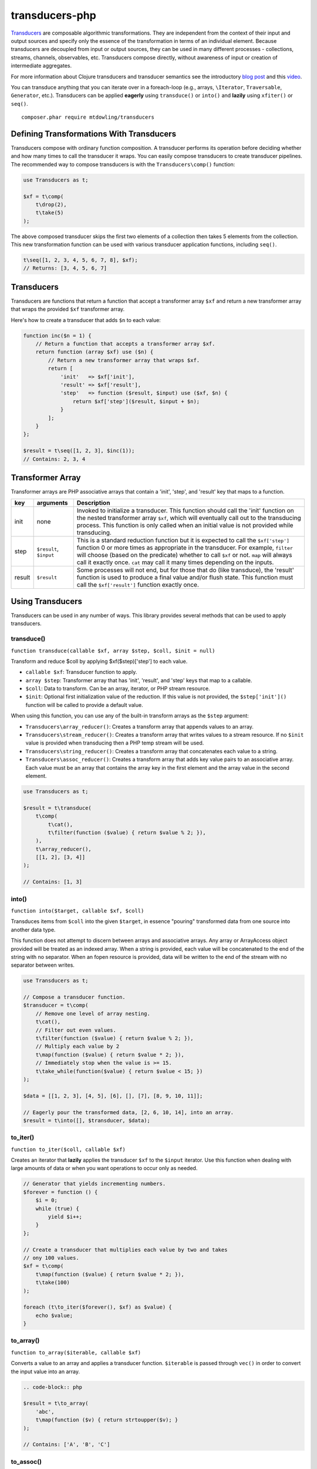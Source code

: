 ===============
transducers-php
===============

`Transducers <http://clojure.org/transducers>`_ are composable algorithmic
transformations. They are independent from the context of their input and
output sources and specify only the essence of the transformation in terms of
an individual element. Because transducers are decoupled from input or output
sources, they can be used in many different processes - collections, streams,
channels, observables, etc. Transducers compose directly, without awareness of
input or creation of intermediate aggregates.

For more information about Clojure transducers and transducer semantics see the
introductory `blog post <http://blog.cognitect.com/blog/2014/8/6/transducers-are-coming>`_
and this `video <https://www.youtube.com/watch?v=6mTbuzafcII>`_.

You can transduce anything that you can iterate over in a foreach-loop (e.g.,
arrays, ``\Iterator``, ``Traversable``, ``Generator``, etc.). Transducers can
be applied **eagerly** using ``transduce()`` or ``into()`` and **lazily** using
``xfiter()`` or ``seq()``.

::

    composer.phar require mtdowling/transducers

Defining Transformations With Transducers
-----------------------------------------

Transducers compose with ordinary function composition. A transducer performs
its operation before deciding whether and how many times to call the transducer
it wraps. You can easily compose transducers to create transducer pipelines.
The recommended way to compose transducers is with the ``Transducers\comp()``
function:

.. code-block:: php

    use Transducers as t;

    $xf = t\comp(
        t\drop(2),
        t\take(5)
    );

The above composed transducer skips the first two elements of a collection then
takes 5 elements from the collection. This new transformation function can
be used with various transducer application functions, including ``seq()``.

.. code-block:: php

    t\seq([1, 2, 3, 4, 5, 6, 7, 8], $xf);
    // Returns: [3, 4, 5, 6, 7]

Transducers
-----------

Transducers are functions that return a function that accept a transformer
array ``$xf`` and return a new transformer array that wraps the provided
``$xf`` transformer array.

Here's how to create a transducer that adds ``$n`` to each value:

.. code-block:: php

    function inc($n = 1) {
        // Return a function that accepts a transformer array $xf.
        return function (array $xf) use ($n) {
            // Return a new transformer array that wraps $xf.
            return [
                'init'   => $xf['init'],
                'result' => $xf['result'],
                'step'   => function ($result, $input) use ($xf, $n) {
                    return $xf['step']($result, $input + $n);
                }
            ];
        }
    };

    $result = t\seq([1, 2, 3], $inc(1));
    // Contains: 2, 3, 4

.. _transformer-link:

Transformer Array
-----------------

Transformer arrays are PHP associative arrays that contain a 'init', 'step',
and 'result' key that maps to a function.

+--------+-------------------------+------------------------------------------+
|   key  |        arguments        |                  Description             |
+========+=========================+==========================================+
|  init  |           none          | Invoked to initialize a transducer. This |
|        |                         | function should call the 'init' function |
|        |                         | on the nested transformer array ``$xf``, |
|        |                         | which will eventually call out to the    |
|        |                         | transducing process. This function is    |
|        |                         | only called when an initial value is not |
|        |                         | provided while transducing.              |
+--------+-------------------------+------------------------------------------+
|  step  | ``$result``, ``$input`` | This is a standard reduction function    |
|        |                         | but it is expected to call the           |
|        |                         | ``$xf['step']`` function 0 or more       |
|        |                         | times as appropriate in the transducer.  |
|        |                         | For example, ``filter`` will choose      |
|        |                         | (based on the predicate) whether to call |
|        |                         | ``$xf`` or not. ``map`` will always call |
|        |                         | it exactly once. ``cat`` may call it     |
|        |                         | many times depending on the inputs.      |
+--------+-------------------------+------------------------------------------+
| result |       ``$result``       | Some processes will not end, but for     |
|        |                         | those that do (like transduce), the      |
|        |                         | 'result' function is used to produce     |
|        |                         | a final value and/or flush state. This   |
|        |                         | function must call the ``$xf['result']`` |
|        |                         | function exactly once.                   |
+--------+-------------------------+------------------------------------------+

Using Transducers
-----------------

Transducers can be used in any number of ways. This library provides several
methods that can be used to apply transducers.

transduce()
~~~~~~~~~~~

``function transduce(callable $xf, array $step, $coll, $init = null)``

Transform and reduce $coll by applying $xf($step)['step'] to each value.

- ``callable $xf``: Transducer function to apply.
- ``array $step``: Transformer array that has 'init', 'result', and 'step' keys
  that map to a callable.
- ``$coll``: Data to transform. Can be an array, iterator, or PHP stream
  resource.
- ``$init``: Optional first initialization value of the reduction. If this
  value is not provided, the ``$step['init']()`` function will be called to
  provide a default value.

When using this function, you can use any of the built-in transform arrays as
the ``$step`` argument:

- ``Transducers\array_reducer()``: Creates a transform array that appends
  values to an array.
- ``Transducers\stream_reducer()``: Creates a transform array that writes
  values to a stream resource. If no ``$init`` value is provided when
  transducing then a PHP temp stream will be used.
- ``Transducers\string_reducer()``: Creates a transform array that concatenates
  each value to a string.
- ``Transducers\assoc_reducer()``: Creates a transform array that adds key value
  pairs to an associative array. Each value must be an array that contains the
  array key in the first element and the array value in the second element.

.. code-block:: php

    use Transducers as t;

    $result = t\transduce(
        t\comp(
            t\cat(),
            t\filter(function ($value) { return $value % 2; }),
        ),
        t\array_reducer(),
        [[1, 2], [3, 4]]
    );

    // Contains: [1, 3]

into()
~~~~~~

``function into($target, callable $xf, $coll)``

Transduces items from ``$coll`` into the given ``$target``, in essence
"pouring" transformed data from one source into another data type.

This function does not attempt to discern between arrays and associative
arrays. Any array or ArrayAccess object provided will be treated as an
indexed array. When a string is provided, each value will be concatenated to
the end of the string with no separator. When an fopen resource is provided,
data will be written to the end of the stream with no separator between
writes.

.. code-block:: php

    use Transducers as t;

    // Compose a transducer function.
    $transducer = t\comp(
        // Remove one level of array nesting.
        t\cat(),
        // Filter out even values.
        t\filter(function ($value) { return $value % 2; }),
        // Multiply each value by 2
        t\map(function ($value) { return $value * 2; }),
        // Immediately stop when the value is >= 15.
        t\take_while(function($value) { return $value < 15; })
    );

    $data = [[1, 2, 3], [4, 5], [6], [], [7], [8, 9, 10, 11]];

    // Eagerly pour the transformed data, [2, 6, 10, 14], into an array.
    $result = t\into([], $transducer, $data);

to_iter()
~~~~~~~~~

``function to_iter($coll, callable $xf)``

Creates an iterator that **lazily** applies the transducer ``$xf`` to the
``$input`` iterator. Use this function when dealing with large amounts of data
or when you want operations to occur only as needed.

.. code-block:: php

    // Generator that yields incrementing numbers.
    $forever = function () {
        $i = 0;
        while (true) {
            yield $i++;
        }
    };

    // Create a transducer that multiplies each value by two and takes
    // ony 100 values.
    $xf = t\comp(
        t\map(function ($value) { return $value * 2; }),
        t\take(100)
    );

    foreach (t\to_iter($forever(), $xf) as $value) {
        echo $value;
    }

to_array()
~~~~~~~~~~

``function to_array($iterable, callable $xf)``

Converts a value to an array and applies a transducer function. ``$iterable``
is passed through ``vec()`` in order to convert the input value into an array.

.. code-block:: php

    .. code-block:: php

    $result = t\to_array(
        'abc',
        t\map(function ($v) { return strtoupper($v); }
    );

    // Contains: ['A', 'B', 'C']

to_assoc()
~~~~~~~~~~

``function to_assoc($iterable, callable $xf)``

Creates an associative array using the provided input while applying
``$xf`` to each value. Values are converted to arrays that contain the
array key in the first element and the array value in the second.

.. code-block:: php

    $result = t\to_assoc(
        ['a' => 1, 'b' => 2],
        t\map(function ($v) { return [$v[0], $v[1] + 1]; }
    );

    assert($result == ['a' => 2, 'b' => 3]);

to_string()
~~~~~~~~~~~

``function to_string($iterable, callable $xf)``

Converts a value to a string and applies a transducer function to each
character. ``$iterable`` is passed through ``vec()`` in order to convert the
input value into an array.

.. code-block:: php

    echo t\to_string(
        ['a', 'b', 'c'],
        t\map(function ($v) { return strtoupper($v); }
    );

    // Outputs: ABC

seq()
~~~~~

``function seq($coll, callable $xf)``

Returns the same data type passed in as ``$coll`` with ``$xf`` applied.

``seq()`` using the following logic when returning values:

- ``array``: Returns an array using the provided array.
- ``associative array``: Turn the provided array into an indexed array, meaning
  that each value passed to the ``step`` reduce function is an array where
  the first element is the key and the second element is the value. When
  completed, ``seq()`` returns an associative array.
- ``\Iterator``: Returns an iterator in which ``$xf`` is applied lazily.
- ``resource``: Reads single bytes from the provided value and returns a new
  fopen resource that contains the bytes from the input resource after applying
  ``$xf``.
- ``string``: Passes each character from the string through to each step
  function and returns a string.

.. code-block:: php

    // Give an array and get back an array
    $result = t\seq([1, false, 3], t\compact());
    assert($result === [1, 3]);

    // Give an iterator and get back an iterator
    $result = t\seq(new ArrayIterator([1, false, 3]), t\compact());
    assert($result instanceof \Iterator);

    // Give a stream and get back a stream.
    $stream = fopen('php://temp', 'w+');
    fwrite($stream, '012304');
    rewind($stream);
    $result = t\seq($stream, t\compact());
    assert($result == '1234');

    // Give a string and get back a string
    $result = t\seq('abc', t\map(function ($v) { return strtoupper($v); }));
    assert($result === 'abc');

    // Give an associative array and get back an associative array.
    $data = ['a' => 1, 'b' => 2];
    $result = t\seq('abc', t\map(function ($v) {
        return [strtoupper($v[0]), $v[1]];
    }));
    assert($result === ['A' => 1, 'B' => 2]);

Available Transducers
---------------------

map()
~~~~~

``function map(callable $f)``

Applies a map function ``$f`` to each value in a collection.

.. code-block:: php

    $data = ['a', 'b', 'c'];
    $xf = t\map(function ($value) { return strtoupper($value); });
    assert(t\seq($data, $xf) == ['A', 'B', 'C']);

filter()
~~~~~~~~

``function filter(callable $pred)``

Filters values that do not satisfy the predicate function ``$pred``.

.. code-block:: php

    $data = [1, 2, 3, 4];
    $odd = function ($value) { return $value % 2; };
    $result = t\seq($data, t\filter($odd));
    assert($result == [1, 3]);

remove()
~~~~~~~~

``function remove(callable $pred)``

Removes anything from a sequence that satisfied ``$pred``.

.. code-block:: php

    $data = [1, 2, 3, 4];
    $odd = function ($value) { return $value % 2; };
    $result = t\seq($data, t\remove($odd));
    assert($result = [2, 4]);

cat()
~~~~~

``function cat()``

Concatenates items from nested lists.

.. code-block:: php

    $data = [[1, 2], [3], [], [4, 5]];
    $result = t\seq($data, t\cat());
    assert($result == [1, 2, 3, 4, 5]);

mapcat()
~~~~~~~~

``function mapcat(callable $f)``

Applies a map function to a collection and concats them into one less level of
nesting.

.. code-block:: php

    $data = [[1, 2], [3], [], [4, 5]];
    $xf = t\mapcat(function ($value) { return array_sum($value); });
    $result = t\seq($data, $xf);
    assert($result == [3, 3, 0, 9]);

partition()
~~~~~~~~~~~

``function partition($size)``

Partitions the source into arrays of size ``$size``. When transformer
completes, the array will be stepped with any remaining items.

.. code-block:: php

    $data = [1, 2, 3, 4, 5];
    $result = t\seq($data, t\partition(2));
    assert($result == [[1, 2], [3, 4], [5]]);

take()
~~~~~~

``function take($n);``

Takes ``$n`` number of values from a collection.

.. code-block:: php

    $data = [1, 2, 3, 4, 5];
    $result = t\seq($data, t\take(2));
    assert($result == [1, 2]);

take_while()
~~~~~~~~~~~~

``function take_while(callable $pred)``

Takes from a collection while the predicate function ``$pred`` returns true.

.. code-block:: php

    $data = [1, 2, 3, 4, 5];
    $xf = t\take_while(function ($value) { return $value < 4; });
    $result = t\seq($data, $xf);
    assert($result == [1, 2, 3]);

take_nth()
~~~~~~~~~~

``function take_nth($nth)``

Takes every nth item from a sequence of values.

.. code-block:: php

    $data = [1, 2, 3, 4, 5, 6];
    $result = t\seq($data, t\take_nth(2));
    assert($result == [1, 3, 5]);

drop()
~~~~~~

``function drop($n)``

Drops ``$n`` items from the beginning of the input sequence.

.. code-block:: php

    $data = [1, 2, 3, 4, 5];
    $result = t\seq($data, t\drop(2));
    assert($result == [3, 4, 5]);

drop_while()
~~~~~~~~~~~~

``function drop_while(callable $pred)``

Drops values from a sequence so long as the predicate function ``$pred``
returns true.

.. code-block:: php

    $data = [1, 2, 3, 4, 5];
    $xf = t\drop_while(function ($value) { return $value < 3; });
    $result = t\seq($data, $xf);
    assert($result == [3, 4, 5]);

replace()
~~~~~~~~~

``function replace(array $smap)``

Given a map of replacement pairs and a collection, returns a sequence where any
elements equal to a key in ``$smap`` are replaced with the corresponding
``$smap`` value.

.. code-block:: php

    $data = ['hi', 'there', 'guy', '!'];
    $xf = t\replace(['hi' => 'You', '!' => '?']);
    $result = t\seq($data, $xf);
    assert($result == ['You', 'there', 'guy', '?']);

keep()
~~~~~~

``function keep(callable $f)``

Keeps ``$f`` items for which ``$f`` does not return null.

.. code-block:: php

    $result = t\seq(
        [0, false, null, true],
        t\keep(function ($value) { return $value; })
    );

    assert($result == [0, false, true]);

keep_indexed()
~~~~~~~~~~~~~~

``function keep_indexed(callable $f)``

Returns a sequence of the non-null results of ``$f($index, $input)``.

.. code-block:: php

    $result = t\seq(
        [0, false, null, true],
        t\keep_indexed(function ($index, $input) {
            echo $index . ':' . json_encode($input) . ', ';
            return $input;
        })
    );

    assert($result == [0, false, true]);

    // Will echo: 0:0, 1:false, 2:null, 3:true,

dedupe()
~~~~~~~~

``function dedupe()``

Removes duplicates that occur in order (keeping the first in a sequence of
duplicate values).

.. code-block:: php

    $result = t\seq(
        ['a', 'b', 'b', 'c', 'c', 'c', 'b'],
        t\dedupe()
    );

    assert($result == ['a', 'b', 'c', 'b']);

interpose()
~~~~~~~~~~~

``function interpose($separator)``

Adds a separator between each item in the sequence.

.. code-block:: php

    $result = t\seq(['a', 'b', 'c'], t\interpose('-'));
    assert($result == ['a', '-', 'b', '-', 'c']);

tap()
~~~~~

``function tap(callable $interceptor)``

Invokes interceptor with each result and item, and then steps through
unchanged.

The primary purpose of this method is to "tap into" a method chain, in order
to perform operations on intermediate results within the chain. Executes
interceptor with current result and item.

.. code-block:: php

    // echo each value as it passes through the tap function.
    $tap = t\tap(function ($r, $x) { echo $x . ', '; });

    t\seq(
        ['a', 'b', 'c'],
        t\comp(
            $tap,
            t\map(function ($v) { return strtoupper($v); }),
            $tap
        )
    );

    // Prints: a, A, b, B, c, C,

compact()
~~~~~~~~~

``function compact()``

Trim out all falsey values.

.. code-block:: php

    $result = t\seq(['a', true, false, 'b', 0], t\compact());
    assert($result = ['a', true, 'b']);

Utility Functions
-----------------

identity()
~~~~~~~~~~

``function indentity($value)``

Returns the provided value. This is useful for writing transform arrays that
do not need to modify an 'init' or 'result' function. In these cases, you
can simply use the string ``'Transducers\identity'`` as the 'init' or 'result'
function to continue to proxy to further transforms.

indexed_iter()
~~~~~~~~~~~~~~

``function indexed_iter($iterable)``

Converts an iterable into an indexed array iterator where each value yielded
is an array containing the key followed by the value.

.. code-block:: php

    $data = ['a' => 1, 'b' => 2];
    assert(t\indexed_iter($data) == [['a', 1], ['b', 2]];

This can be combined with the ``assoc_reducer()`` to generate associative
arrays.

.. code-block:: php

    $result = t\transduce(
        t\map(function ($v) { return [$v[0], $v[1] + 1]; },
        t\assoc(),
        t\indexed_iter(['a' => 1, 'b' => 2])
    );

    assert($result == ['a' => 2, 'b' => 3]);

You should really just use the ``t\to_assoc()`` function if you know you're
reducing an associative array.

.. code-block:: php

    $result = t\to_assoc(
        ['a' => 1, 'b' => 2],
        t\map(function ($v) { return [$v[0], $v[1] + 1]; }
    );

    assert($result == ['a' => 2, 'b' => 3]);

stream_iter()
~~~~~~~~~~~~~

``function stream_iter($stream, $size = 1)``

Creates an iterator that reads from a stream using the given ``$size`` argument.

.. code-block:: php

    $s = fopen('php://temp', 'w+');
    fwrite($s, 'foo');
    rewind($s);

    // outputs: foo
    foreach (t\stream_iter($s) as $char) {
        echo $char;
    }

    rewind($s);

    // outputs: fo-o
    foreach (t\stream_iter($s, 2) as $char) {
        echo $char . '-';
    }

vec()
~~~~~

Converts an input value into something this is iterable (e.g., an array or
``\Iterator``). This function accepts arrays, ``\Iterators``, PHP streams, and
strings. Arrays pass through unchanged. Associative arrays are returned as
iterators that yield arrays where each value is an array that contains the key
of the array in the first element and the value of the array in the second
element. Iterators are returned as-is. Strings are split by character using
``str_split()``. PHP streams are converted into iterators that yield a single
byte at a time.
